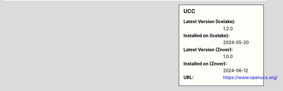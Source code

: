 .. sidebar:: UCC

   :Latest Version (Icelake): 1.2.0
   :Installed on (Icelake): 2024-05-20
   :Latest Version (Znver): 1.0.0
   :Installed on (Znver): 2024-06-12
   :URL: https://www.openucx.org/
